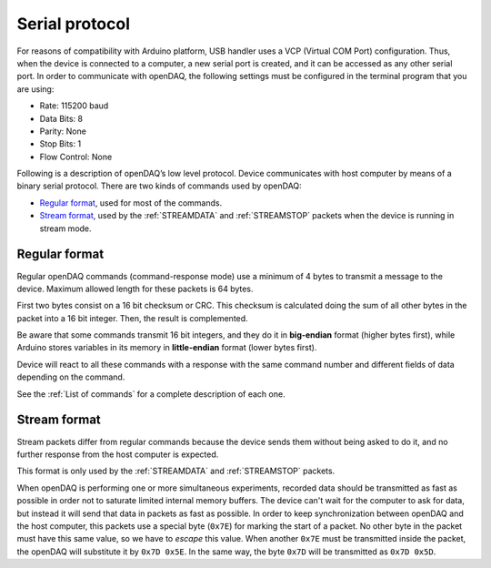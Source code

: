 ﻿.. _`Serial protocol`:

===============
Serial protocol
===============

For reasons of compatibility with Arduino platform, USB handler uses a VCP
(Virtual COM Port) configuration. Thus, when the device is connected to a
computer, a new serial port is created, and it can be accessed as any other
serial port. In order to communicate with openDAQ, the following settings must
be configured in the terminal program that you are using:

- Rate: 115200 baud
- Data Bits: 8
- Parity: None
- Stop Bits: 1
- Flow Control: None

Following is a description of openDAQ’s low level protocol. Device communicates
with host computer by means of a binary serial protocol. There are two kinds of
commands used by openDAQ:

- `Regular format`_, used for most of the commands.
- `Stream format`_, used by the :ref:`STREAMDATA` and :ref:`STREAMSTOP`
  packets when the device is running in stream mode.

Regular format
==============
Regular openDAQ commands (command-response mode) use a minimum of 4 bytes to
transmit a message to the device. Maximum allowed length for these packets is
64 bytes.

First two bytes consist on a 16 bit checksum or CRC. This checksum is
calculated doing the sum of all other bytes in the packet into a 16 bit
integer. Then, the result is complemented.

Be aware that some commands transmit 16 bit integers, and they do it in
**big-endian** format (higher bytes first), while Arduino stores variables in
its memory in **little-endian** format (lower bytes first).

Device will react to all these commands with a response with the same command
number and different fields of data depending on the command.

See the :ref:`List of commands` for a complete description of each one.

Stream format
=============
Stream packets differ from regular commands because the device sends them
without being asked to do it, and no further response from the host computer is
expected.

This format is only used by the :ref:`STREAMDATA` and :ref:`STREAMSTOP` packets.

When openDAQ is performing one or more simultaneous experiments, recorded data
should be transmitted as fast as possible in order not to saturate limited
internal memory buffers. The device can't wait for the computer to ask for
data, but instead it will send that data in packets as fast as possible. In
order to keep synchronization between openDAQ and the host computer, this
packets use a special byte (``0x7E``) for marking the start of a packet.
No other byte in the packet must have this same value, so we have to `escape`
this value. When another ``0x7E`` must be transmitted inside the packet, the
openDAQ will substitute it by ``0x7D 0x5E``. In the same way, the byte ``0x7D``
will be transmitted as ``0x7D 0x5D``.
